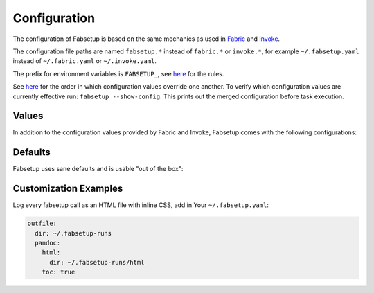 =============
Configuration
=============

The configuration of Fabsetup is based on the same mechanics as used in
`Fabric <https://docs.fabfile.org/en/latest/concepts/configuration.html>`_ and
`Invoke <https://docs.pyinvoke.org/en/latest/concepts/configuration.html>`_.

The configuration file paths are named ``fabsetup.*`` instead of ``fabric.*``
or ``invoke.*``, for example ``~/.fabsetup.yaml`` instead of
``~/.fabric.yaml`` or ``~/.invoke.yaml``.

The prefix for environment variables is ``FABSETUP_``, see `here
<https://docs.pyinvoke.org/en/latest/concepts/configuration.html#environment-variables>`__
for the rules.

See `here
<https://docs.pyinvoke.org/en/latest/concepts/configuration.html#the-configuration-hierarchy>`__
for the order in which configuration values override one another.  To verify
which configuration values are currently effective run: ``fabsetup
--show-config``.  This prints out the merged configuration before task
execution.

Values
======

In addition to the configuration values provided by Fabric and Invoke,
Fabsetup comes with the following configurations:

.. exec::
    import fabsetup.main
    defaults = fabsetup.main.Defaults()
    defaults.as_restructuredtext_items()

Defaults
========

Fabsetup uses sane defaults and is usable "out of the box":

.. exec::
    import pprint
    import black
    import fabsetup.main
    defaults = fabsetup.main.Defaults()
    print(".. code-block:: python\n")
    lines = black.format_str(
        str(defaults.as_dict()),
        # pprint.pformat(defaults.as_dict()),  # sorts keys
        mode=black.FileMode()
    )
    for line in lines.split("\n"):
        print(f"    {line}")

Customization Examples
======================

Log every fabsetup call as an HTML file with inline CSS, add in Your
``~/.fabsetup.yaml``:

.. code-block:: yaml

    outfile:
      dir: ~/.fabsetup-runs
      pandoc:
        html:
          dir: ~/.fabsetup-runs/html
        toc: true
